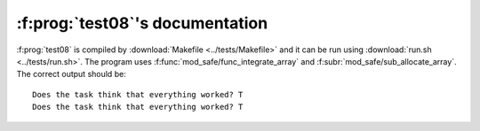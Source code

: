 :f:prog:`test08`'s documentation
^^^^^^^^^^^^^^^^^^^^^^^^^^^^^^^^

:f:prog:`test08` is compiled by :download:`Makefile <../tests/Makefile>` and it can be run using :download:`run.sh <../tests/run.sh>`. The program uses :f:func:`mod_safe/func_integrate_array` and :f:subr:`mod_safe/sub_allocate_array`. The correct output should be::

    Does the task think that everything worked? T
    Does the task think that everything worked? T

.. f:autoprogram:: test08
